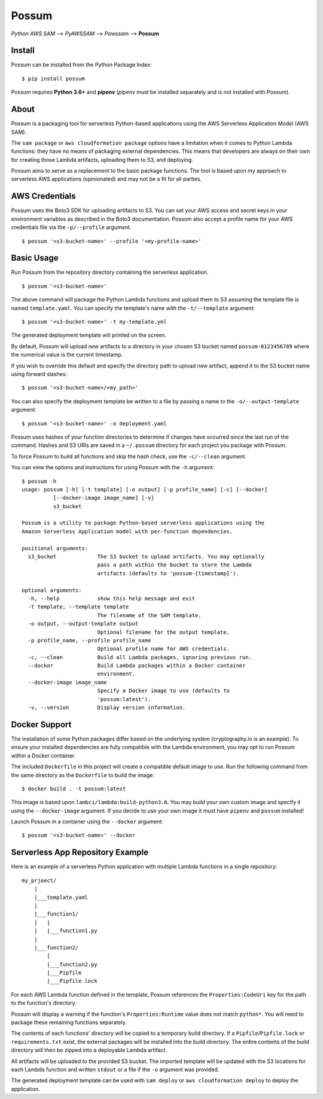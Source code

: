 Possum
======

*Python AWS SAM* --> *PyAWSSAM* --> *Pawssam* --> **Possum**

Install
-------

Possum can be installed from the Python Package Index:

::

    $ pip install possum

Possum requires **Python 3.6+** and **pipenv** (*pipenv* must be installed
separately and is not installed with Possum).

About
-----

Possum is a packaging tool for serverless Python-based applications
using the AWS Serverless Application Model (AWS SAM).

The ``sam package`` or ``aws cloudformation package`` options have a
limitation when it comes to Python Lambda functions: they have no means
of packaging external dependencies. This means that developers are
always on their own for creating those Lambda artifacts, uploading them
to S3, and deploying.

Possum aims to serve as a replacement to the basic package functions.
The tool is based upon my approach to serverless AWS applications
(opinionated) and may not be a fit for all parties.

AWS Credentials
---------------

Possum uses the Boto3 SDK for uploading artifacts to S3. You can set your
AWS access and secret keys in your environment variables as described in
the Boto3 documentation. Possom also accept a profile name for your AWS
credentials file via the ``-p/--profile`` argument.

::

    $ possum '<s3-bucket-name>' --profile '<my-profile-name>'

Basic Usage
-----------

Run Possum from the repository directory containing the serverless
application.

::

    $ possum '<s3-bucket-name>'

The above command will package the Python Lambda functions and upload
them to S3 assuming the template file is named ``template.yaml``. You
can specify the template's name with the ``-t/--template`` argument:

::

    $ possum '<s3-bucket-name>' -t my-template.yml

The generated deployment template will printed on the screen.

By default, Possum will upload *new* artifacts to a directory in your chosen S3
bucket named ``possum-0123456789`` where the numerical value is the current
timestamp.

If you wish to override this default and specify the directory path to upload
new artifact, append it to the S3 bucket name using forward slashes:

::

    $ possum '<s3-bucket-name>/<my_path>'

You can also specify the deployment template be written to a file by
passing a name to the ``-o/--output-template`` argument:

::

    $ possum '<s3-bucket-name>' -o deployment.yaml

Possum uses hashes of your function directories to determine if changes have
occurred since the last run of the command. Hashes and S3 URIs are saved in a
``~/.possum`` directory for each project you package with Possum.

To force Possum to build all functions and skip the hash check, use the
``-c/--clean`` argument.

You can view the options and instructions for using Possum with the
``-h`` argument:

::

    $ possum -h
    usage: possum [-h] [-t template] [-o output] [-p profile_name] [-c] [--docker]
              [--docker-image image_name] [-v]
              s3_bucket

    Possum is a utility to package Python-based serverless applications using the
    Amazon Serverless Application model with per-function dependencies.

    positional arguments:
      s3_bucket             The S3 bucket to upload artifacts. You may optionally
                            pass a path within the bucket to store the Lambda
                            artifacts (defaults to 'possum-{timestamp}').

    optional arguments:
      -h, --help            show this help message and exit
      -t template, --template template
                            The filename of the SAM template.
      -o output, --output-template output
                            Optional filename for the output template.
      -p profile_name, --profile profile_name
                            Optional profile name for AWS credentials.
      -c, --clean           Build all Lambda packages, ignoring previous run.
      --docker              Build Lambda packages within a Docker container
                            environment.
      --docker-image image_name
                            Specify a Docker image to use (defaults to
                            'possum:latest').
      -v, --version         Display version information.

Docker Support
--------------

The installation of some Python packages differ based on the underlying system
(cryptography.io is an example). To ensure your installed dependencies are
fully compatible with the Lambda environment, you may opt to run Possum within
a Docker container.

The included ``Dockerfile`` in this project will create a compatible default
image to use. Run the following command from the same directory as the
``Dockerfile`` to build the image:

::

    $ docker build . -t possum:latest

This image is based upon ``lambci/lambda:build-python3.6``. You may build your
own custom image and specify it using the ``--docker-image`` argument. If you
decide to use your own image it must have ``pipenv`` and ``possum`` installed!

Launch Possum in a container using the ``--docker`` argument:

::

    $ possum '<s3-bucket-name>' --docker

Serverless App Repository Example
---------------------------------

Here is an example of a serverless Python application with multiple Lambda
functions in a single repository:

::

    my_prjoect/
        |
        |___template.yaml
        |
        |___function1/
        |   |
        |   |___function1.py
        |
        |___function2/
            |
            |___function2.py
            |___Pipfile
            |___Pipfile.lock

For each AWS Lambda function defined in the template, Possum references
the ``Properties:CodeUri`` key for the path to the function's directory.

Possum will display a warning if the function's ``Properties:Runtime``
value does not match ``python*``. You will need to package these remaining
functions separately.

The contents of each functions' directory will be copied to a temporary
build directory. If a ``Pipfile``/``Pipfile.lock`` or ``requirements.txt``
exist, the external packages will be installed into the build directory. The
entire contents of the build directory will then be zipped into a deployable
Lambda artifact.

All artifacts will be uploaded to the provided S3 bucket. The imported
template will be updated with the S3 locations for each Lambda function
and written ``stdout`` or a file if the ``-o`` argument was provided.

The generated deployment template can be used with ``sam deploy`` or
``aws cloudformation deploy`` to deploy the application.
